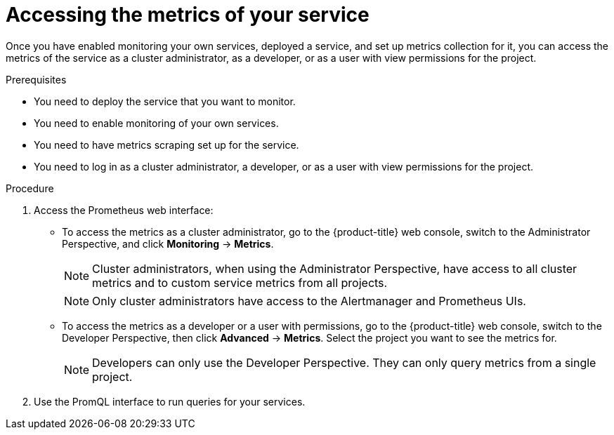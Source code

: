 // Module included in the following assemblies:
//
// * monitoring/monitoring-your-own-services.adoc

[id="accessing-the-metrics-of-your-service_{context}"]
= Accessing the metrics of your service

Once you have enabled monitoring your own services, deployed a service, and set up metrics collection for it, you can access the metrics of the service as a cluster administrator, as a developer, or as a user with view permissions for the project.

.Prerequisites

* You need to deploy the service that you want to monitor.
* You need to enable monitoring of your own services.
* You need to have metrics scraping set up for the service.
* You need to log in as a cluster administrator, a developer, or as a user with view permissions for the project.

.Procedure

. Access the Prometheus web interface:
+
* To access the metrics as a cluster administrator, go to the {product-title} web console, switch to the Administrator Perspective, and click *Monitoring* -> *Metrics*.
+
[NOTE]
====
Cluster administrators, when using the Administrator Perspective, have access to all cluster metrics and to custom service metrics from all projects.
====
+
[NOTE]
====
Only cluster administrators have access to the Alertmanager and Prometheus UIs.
====
+
* To access the metrics as a developer or a user with permissions, go to the {product-title} web console, switch to the Developer Perspective, then click *Advanced* -> *Metrics*. Select the project you want to see the metrics for.
+
[NOTE]
====
Developers can only use the Developer Perspective. They can only query metrics from a single project.
====
. Use the PromQL interface to run queries for your services.
